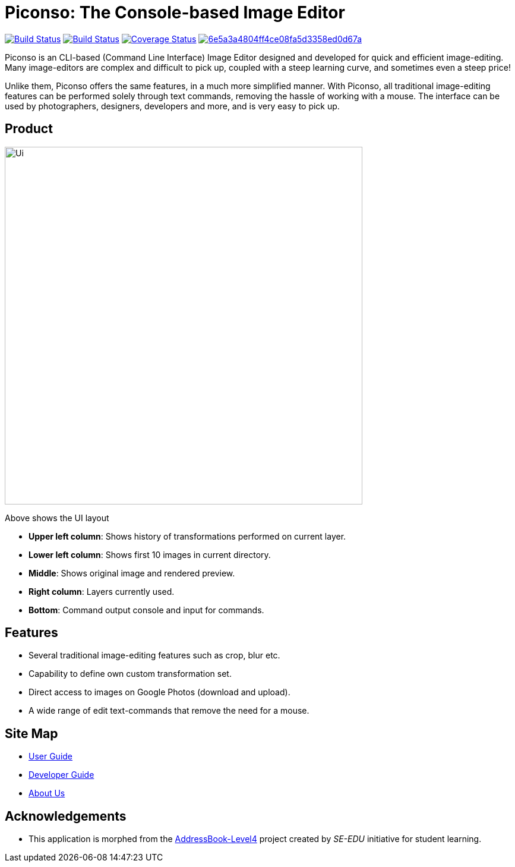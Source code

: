 = Piconso: The Console-based Image Editor

ifdef::env-github,env-browser[:relfileprefix: docs/]

https://travis-ci.org/CS2103-AY1819S1-T09-3/main[image:https://travis-ci.org/CS2103-AY1819S1-T09-3/main.svg?branch=master[Build Status]]
https://ci.appveyor.com/project/benedictcss/main[image:https://ci.appveyor.com/api/projects/status/9odxi2csp68dsqm7?svg=true[Build Status]]
https://coveralls.io/github/CS2103-AY1819S1-T09-3/main?branch=master[image:https://coveralls.io/repos/github/CS2103-AY1819S1-T09-3/main/badge.svg?branch=master[Coverage Status]]
image:https://api.codacy.com/project/badge/Grade/6e5a3a4804ff4ce08fa5d3358ed0d67a[link="https://app.codacy.com/app/lancelotwillow/main?utm_source=github.com&utm_medium=referral&utm_content=CS2103-AY1819S1-T09-3/main&utm_campaign=Badge_Grade_Dashboard"]

Piconso is an CLI-based (Command Line Interface) Image Editor designed and developed for quick and efficient image-editing. Many image-editors are complex and difficult to pick up, coupled with a steep learning curve, and sometimes even a steep price! +

Unlike them, Piconso offers the same features, in a much more simplified manner. With Piconso, all traditional image-editing features can be performed solely through text commands, removing the hassle of working with a mouse. The interface can be used by
photographers, designers, developers and more, and is very easy to pick up.

== Product

ifdef::env-github[]
image::docs/images/Ui.png[width="602"]
endif::[]

ifndef::env-github[]
image::images/Ui.png[width="602"]
endif::[]

Above shows the UI layout

* *Upper left column*: Shows history of transformations performed on current layer.
* *Lower left column*: Shows first 10 images in current directory.
* *Middle*: Shows original image and rendered preview.
* *Right column*: Layers currently used.
* *Bottom*: Command output console and input for commands.

== Features
* Several traditional image-editing features such as crop, blur etc.
* Capability to define own custom transformation set.
* Direct access to images on Google Photos (download and upload).
* A wide range of edit text-commands that remove the need for a mouse.

== Site Map

* <<UserGuide#, User Guide>>
* <<DeveloperGuide#, Developer Guide>>
* <<AboutUs#, About Us>>

== Acknowledgements

* This application is morphed from the https://github.com/se-edu/[AddressBook-Level4] project created by _SE-EDU_ initiative for student learning.
